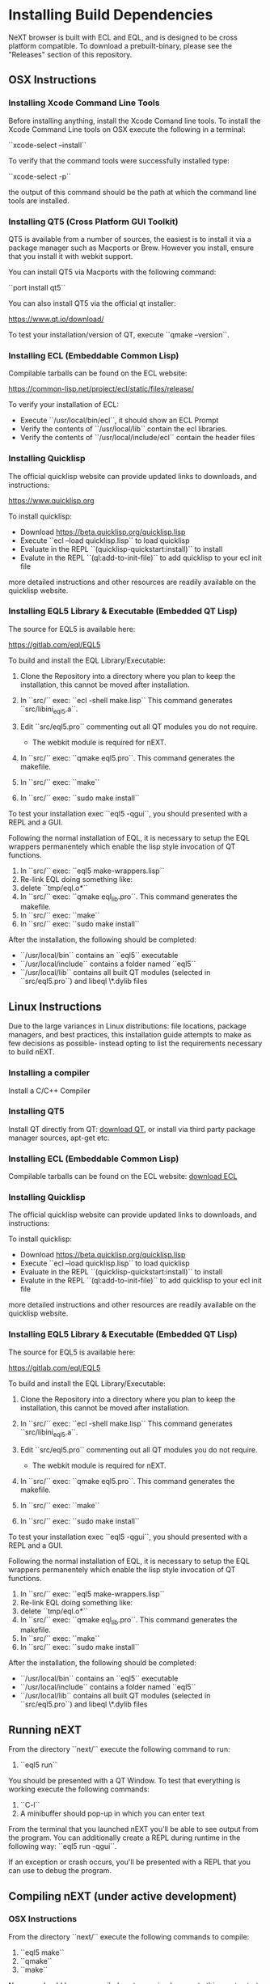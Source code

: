 * Installing Build Dependencies
NeXT browser is built with ECL and EQL, and is designed to be cross
platform compatible. To download a prebuilt-binary, please see the
"Releases" section of this repository.

** OSX Instructions
*** Installing Xcode Command Line Tools
Before installing anything, install the Xcode Comand line tools. To
install the Xcode Command Line tools on OSX execute the following in a
terminal:

``xcode-select --install``

To verify that the command tools were successfully installed type:

``xcode-select -p``

the output of this command should be the path at which the command
line tools are installed.

*** Installing QT5 (Cross Platform GUI Toolkit)
QT5 is available from a number of sources, the easiest is to install
it via a package manager such as Macports or Brew. However you
install, ensure that you install it with webkit support.

You can install QT5 via Macports with the following command:

``port install qt5``

You can also install QT5 via the official qt installer:

https://www.qt.io/download/

To test your installation/version of QT, execute ``qmake --version``.

*** Installing ECL (Embeddable Common Lisp)
Compilable tarballs can be found on the ECL website:

https://common-lisp.net/project/ecl/static/files/release/

To verify your installation of ECL:

- Execute ``/usr/local/bin/ecl``, it should show an ECL Prompt
- Verify the contents of ``/usr/local/lib`` contain the ecl libraries.
- Verify the contents of ``/usr/local/include/ecl`` contain the header files

*** Installing Quicklisp
The official quicklisp website can provide updated links
to downloads, and instructions:

https://www.quicklisp.org

To install quicklisp:

- Download https://beta.quicklisp.org/quicklisp.lisp
- Execute ``ecl --load quicklisp.lisp`` to load quicklisp
- Evaluate in the REPL ``(quicklisp-quickstart:install)`` to install
- Evalute in the REPL ``(ql:add-to-init-file)`` to add quicklisp to your ecl init file

more detailed instructions and other resources are readily available
on the quicklisp website.

*** Installing EQL5 Library & Executable (Embedded QT Lisp)
The source for EQL5 is available here:

https://gitlab.com/eql/EQL5

To build and install the EQL Library/Executable:

1. Clone the Repository into a directory where you plan to keep the
   installation, this cannot be moved after installation.
2. In ``src/`` exec: ``ecl -shell make.lisp`` This command generates
   ``src/libini_eql5.a``.
3. Edit ``src/eql5.pro`` commenting out all QT modules you do not
   require.

   - The webkit module is required for nEXT.

4. In ``src/`` exec: ``qmake eql5.pro``. This command generates
   the makefile.
5. In ``src/`` exec: ``make``
6. In ``src/`` exec: ``sudo make install``

To test your installation exec ``eql5 -qgui``, you should presented
with a REPL and a GUI.

Following the normal installation of EQL, it is necessary to setup the
EQL wrappers permanentely which enable the lisp style invocation of QT
functions.

1. In ``src/`` exec: ``eql5 make-wrappers.lisp``
2. Re-link EQL doing something like:
3. delete ``tmp/eql.o*``
4. In ``src/`` exec: ``qmake eql_lib.pro``. This command generates
   the makefile.
5. In ``src/`` exec: ``make``
6. In ``src/`` exec: ``sudo make install``

After the installation, the following should be completed:

- ``/usr/local/bin`` contains an ``eql5`` executable
- ``/usr/local/include`` contains a folder named ``eql5``
- ``/usr/local/lib`` contains all built QT modules (selected in
  ``src/eql5.pro``) and libeql \*.dylib files

** Linux Instructions
Due to the large variances in Linux distributions: file locations,
package managers, and best practices, this installation guide attempts
to make as few decisions as possible- instead opting to list the
requirements necessary to build nEXT.

*** Installing a compiler
Install a C/C++ Compiler
*** Installing QT5
Install QT directly from QT: [[https://www.qt.io/download/][download QT]], or install via
third party package manager sources, apt-get etc.
*** Installing ECL (Embeddable Common Lisp)
Compilable tarballs can be found on the ECL website: [[https://common-lisp.net/project/ecl/static/files/release/][download ECL]]
*** Installing Quicklisp
The official quicklisp website can provide updated links
to downloads, and instructions:

To install quicklisp:

- Download https://beta.quicklisp.org/quicklisp.lisp
- Execute ``ecl --load quicklisp.lisp`` to load quicklisp
- Evaluate in the REPL ``(quicklisp-quickstart:install)`` to install
- Evalute in the REPL ``(ql:add-to-init-file)`` to add quicklisp to your ecl init file

more detailed instructions and other resources are readily available
on the quicklisp website.
*** Installing EQL5 Library & Executable (Embedded QT Lisp)
The source for EQL5 is available here:

https://gitlab.com/eql/EQL5

To build and install the EQL Library/Executable:

1. Clone the Repository into a directory where you plan to keep the
   installation, this cannot be moved after installation.
2. In ``src/`` exec: ``ecl -shell make.lisp`` This command generates
   ``src/libini_eql5.a``.
3. Edit ``src/eql5.pro`` commenting out all QT modules you do not
   require.

   - The webkit module is required for nEXT.

4. In ``src/`` exec: ``qmake eql5.pro``. This command generates
   the makefile.
5. In ``src/`` exec: ``make``
6. In ``src/`` exec: ``sudo make install``

To test your installation exec ``eql5 -qgui``, you should presented
with a REPL and a GUI.

Following the normal installation of EQL, it is necessary to setup the
EQL wrappers permanentely which enable the lisp style invocation of QT
functions.

1. In ``src/`` exec: ``eql5 make-wrappers.lisp``
2. Re-link EQL doing something like:
3. delete ``tmp/eql.o*``
4. In ``src/`` exec: ``qmake eql_lib.pro``. This command generates
   the makefile.
5. In ``src/`` exec: ``make``
6. In ``src/`` exec: ``sudo make install``

After the installation, the following should be completed:

- ``/usr/local/bin`` contains an ``eql5`` executable
- ``/usr/local/include`` contains a folder named ``eql5``
- ``/usr/local/lib`` contains all built QT modules (selected in
  ``src/eql5.pro``) and libeql \*.dylib files

** Running nEXT
From the directory ``next/`` execute the following command to run:

1. ``eql5 run``

You should be presented with a QT Window. To test that everything
is working execute the following commands:

1. ``C-l``
2. A minibuffer should pop-up in which you can enter text

From the terminal that you launched nEXT you'll be able to see output
from the program. You can additionally create a REPL during runtime
in the following way: ``eql5 run -qgui``.

If an exception or crash occurs, you'll be presented with a REPL that
you can use to debug the program.

** Compiling nEXT (under active development)
*** OSX Instructions
From the directory ``next/`` execute the following commands to compile:

1. ``eql5 make``
2. ``qmake``
3. ``make``

Now you should have a compiled next.app, simply execute this app to
start nEXT browser.
